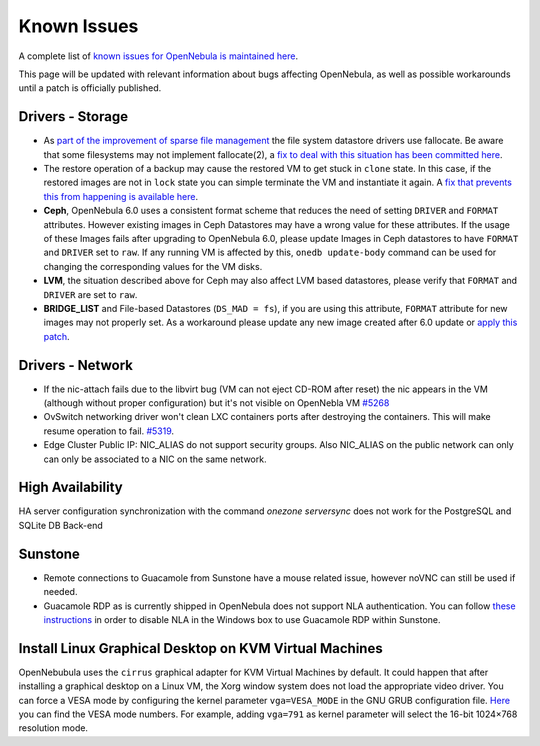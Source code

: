 .. _known_issues:

================================================================================
Known Issues
================================================================================

A complete list of `known issues for OpenNebula is maintained here <https://github.com/OpenNebula/one/issues?q=is%3Aopen+is%3Aissue+label%3A%22Type%3A+Bug%22+label%3A%22Status%3A+Accepted%22>`__.

This page will be updated with relevant information about bugs affecting OpenNebula, as well as possible workarounds until a patch is officially published.

Drivers - Storage
================================================================================

- As `part of the improvement of sparse file management <https://github.com/OpenNebula/one/issues/5058>`_ the file system datastore drivers use fallocate. Be aware that some filesystems may not implement fallocate(2), a `fix to deal with this situation has been committed here <https://github.com/OpenNebula/one/commit/ead26711f1611653ec40f565849b9ab373745a11>`__.

- The restore operation of a backup may cause the restored VM to get stuck in ``clone`` state. In this case, if the restored images are not in ``lock`` state you can simple terminate the VM and instantiate it again. A `fix that prevents this from happening is available here <https://github.com/OpenNebula/one/commit/3333b780ce6e3a757b595bd96aac6688a2a97e0f>`__.

- **Ceph**, OpenNebula 6.0 uses a consistent format scheme that reduces the need of setting ``DRIVER`` and ``FORMAT`` attributes. However existing images in Ceph Datastores may have a wrong value for these attributes. If the usage of these Images fails after upgrading to OpenNebula 6.0, please update Images in Ceph datastores to have ``FORMAT`` and ``DRIVER`` set to ``raw``. If any running VM is affected by this, ``onedb update-body`` command can be used for changing the corresponding values for the VM disks.

- **LVM**, the situation described above for Ceph may also affect LVM based datastores, please verify that ``FORMAT`` and ``DRIVER`` are set to ``raw``.

- **BRIDGE_LIST** and File-based Datastores (``DS_MAD = fs``), if you are using this attribute, ``FORMAT`` attribute for new images may not properly set. As a workaround please update any new image created after 6.0 update or `apply this patch <https://github.com/OpenNebula/one/commit/02416dcb00ea42be4d22583bdc876a805ef87049>`_.

Drivers - Network
================================================================================

- If the nic-attach fails due to the libvirt bug (VM can not eject CD-ROM after reset) the nic appears in the VM (although without proper configuration) but it's not visible on OpenNebla VM `#5268 <http://dev.opennebula.org/issues/5268>`_
- OvSwitch networking driver won't clean LXC containers ports after destroying the containers. This will make resume operation to fail. `#5319 <https://github.com/OpenNebula/one/issues/5319>`_.
- Edge Cluster Public IP: NIC_ALIAS do not support security groups. Also NIC_ALIAS on the public network can only can only be associated to a NIC on the same network.

High Availability
================================================================================

HA server configuration synchronization with the command `onezone serversync` does not work for the PostgreSQL and SQLite DB Back-end

Sunstone
================================================================================

- Remote connections to Guacamole from Sunstone have a mouse related issue, however noVNC can still be used if needed.
- Guacamole RDP as is currently shipped in OpenNebula does not support NLA authentication. You can follow `these instructions <https://www.parallels.com/blogs/ras/disabling-network-level-authentication/>`__ in order to disable NLA in the Windows box to use Guacamole RDP within Sunstone.

Install Linux Graphical Desktop on KVM Virtual Machines
================================================================================

OpenNebubula uses the ``cirrus`` graphical adapter for KVM Virtual Machines by default.
It could happen that after installing a graphical desktop on a Linux VM, the Xorg window system does not load the appropriate video driver.
You can force a VESA mode by configuring the kernel parameter ``vga=VESA_MODE`` in the GNU GRUB configuration file.
`Here <https://en.wikipedia.org/wiki/VESA_BIOS_Extensions#Linux_video_mode_numbers/>`__ you can find the VESA mode numbers.
For example, adding ``vga=791`` as kernel parameter will select the 16-bit 1024×768 resolution mode.
